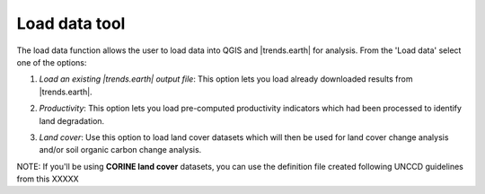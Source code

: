 Load data tool
========================
.. image:: /static/common/ldmt_toolbar_highlight_loaddata.png
   :align: center

The load data function allows the user to load data into QGIS and |trends.earth| for analysis. From the 'Load data' select one of the options:

1. `Load an existing |trends.earth| output file`: This option lets you load already downloaded results from |trends.earth|.
   
.. image:: /static/documentation/load_data/loaddata_menu.png
   :align: center
	
2. `Productivity`: This option lets you load pre-computed productivity indicators which had been processed to identify land degradation.

.. image:: /static/documentation/load_data/loaddata_trendsearth.png
   :align: center
	
3. `Land cover`: Use this option to load land cover datasets which will then be used for land cover change analysis and/or soil organic carbon change analysis.

.. image:: /static/documentation/load_data/loaddata_landproductivity.png
   :align: center
   
.. image:: /static/documentation/load_data/loaddata_landcover.png
   :align: center

NOTE: If you'll be using **CORINE land cover** datasets, you can use the definition file created following UNCCD guidelines from this XXXXX